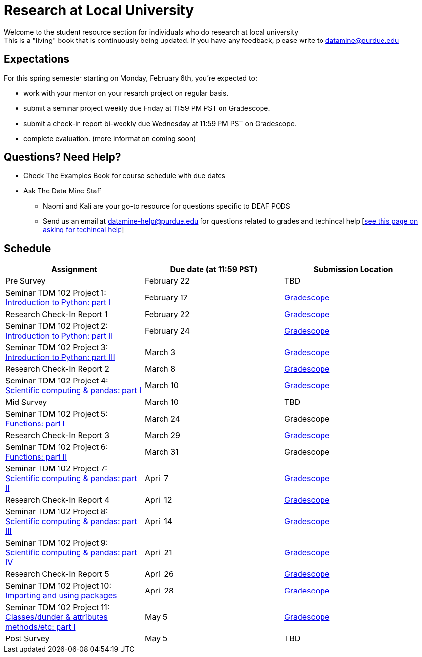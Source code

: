 = Research at Local University

Welcome to the student resource section for individuals who do research at local university + 
This is a "living" book that is continuously being updated. If you have any feedback, please write to datamine@purdue.edu

== Expectations
For this spring semester starting on Monday, February 6th, you're expected to: +

* work with your mentor on your resarch project on regular basis. + 
* submit a seminar project weekly due Friday at 11:59 PM PST on Gradescope.
* submit a check-in report bi-weekly due Wednesday at 11:59 PM PST on Gradescope.
* complete evaluation. (more information coming soon)

== Questions? Need Help?
* Check The Examples Book for course schedule with due dates
* Ask The Data Mine Staff
** Naomi and Kali are your go-to resource for questions specific to DEAF PODS
** Send us an email at datamine-help@purdue.edu for questions related to grades and techincal help [https://the-examples-book.com/crp/students/ds_team_support[see this page on asking for techincal help]]

== Schedule
[%header,format=csv,stripes=even,%autowidth.stretch]
|===      
Assignment,Due date (at 11:59 PST), Submission Location
Pre Survey, February 22, TBD
Seminar TDM 102 Project 1: https://the-examples-book.com/projects/current-projects/10200-2023-project01[Introduction to Python: part I],February 17,https://www.gradescope.com/[Gradescope] 
Research Check-In Report 1, February 22,https://www.gradescope.com/[Gradescope] 
Seminar TDM 102 Project 2: https://the-examples-book.com/projects/current-projects/10200-2023-project02[Introduction to Python: part II],February 24,https://www.gradescope.com/[Gradescope] 
Seminar TDM 102 Project 3: https://the-examples-book.com/projects/current-projects/10200-2023-project03[Introduction to Python: part III],March 3,https://www.gradescope.com/[Gradescope] 
Research Check-In Report 2, March 8,https://www.gradescope.com/[Gradescope] 
Seminar TDM 102 Project 4: https://the-examples-book.com/projects/current-projects/10200-2023-project04[Scientific computing & pandas: part I],March 10,https://www.gradescope.com/[Gradescope] 
Mid Survey, March 10, TBD
Seminar TDM 102 Project 5: https://the-examples-book.com/projects/current-projects/10200-2023-project05[Functions: part I],March 24,Gradescope
Research Check-In Report 3, March 29,https://www.gradescope.com/[Gradescope] 
Seminar TDM 102 Project 6: https://the-examples-book.com/projects/current-projects/10200-2023-project06[Functions: part II],March 31,Gradescope
Seminar TDM 102 Project 7: https://the-examples-book.com/projects/current-projects/10200-2023-project07[Scientific computing & pandas: part II],April 7,https://www.gradescope.com/[Gradescope] 
Research Check-In Report 4, April 12,https://www.gradescope.com/[Gradescope] 
Seminar TDM 102 Project 8: https://the-examples-book.com/projects/current-projects/10200-2023-project08[Scientific computing & pandas: part III],April 14,https://www.gradescope.com/[Gradescope] 
Seminar TDM 102 Project 9: https://the-examples-book.com/projects/current-projects/10200-2023-project09[Scientific computing & pandas: part IV],April 21,https://www.gradescope.com/[Gradescope] 
Research Check-In Report 5, April 26,https://www.gradescope.com/[Gradescope] 
Seminar TDM 102 Project 10: https://the-examples-book.com/projects/current-projects/10200-2023-project10[Importing and using packages],April 28,https://www.gradescope.com/[Gradescope] 
Seminar TDM 102 Project 11: https://the-examples-book.com/projects/current-projects/10200-2023-project11[Classes/dunder & attributes methods/etc: part I],May 5,https://www.gradescope.com/[Gradescope] 
Post Survey, May 5, TBD
|===